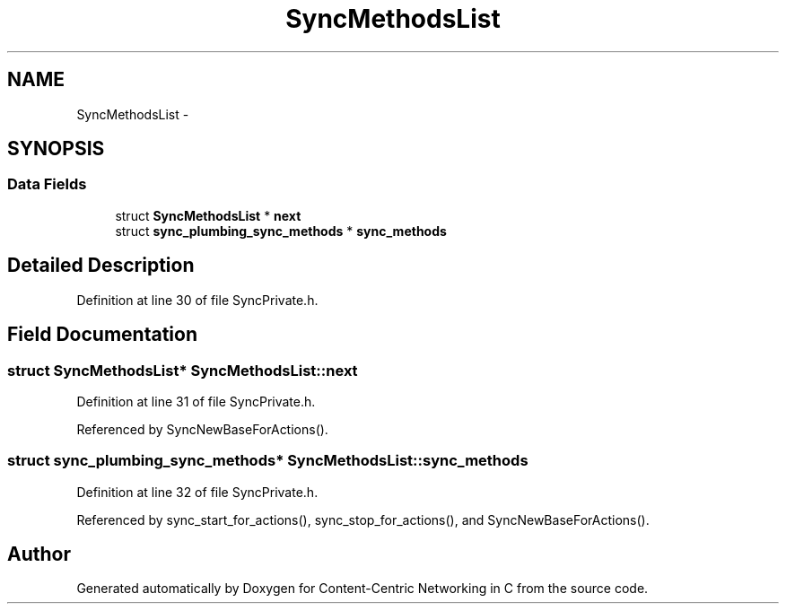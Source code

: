 .TH "SyncMethodsList" 3 "19 May 2013" "Version 0.7.2" "Content-Centric Networking in C" \" -*- nroff -*-
.ad l
.nh
.SH NAME
SyncMethodsList \- 
.SH SYNOPSIS
.br
.PP
.SS "Data Fields"

.in +1c
.ti -1c
.RI "struct \fBSyncMethodsList\fP * \fBnext\fP"
.br
.ti -1c
.RI "struct \fBsync_plumbing_sync_methods\fP * \fBsync_methods\fP"
.br
.in -1c
.SH "Detailed Description"
.PP 
Definition at line 30 of file SyncPrivate.h.
.SH "Field Documentation"
.PP 
.SS "struct \fBSyncMethodsList\fP* \fBSyncMethodsList::next\fP"
.PP
Definition at line 31 of file SyncPrivate.h.
.PP
Referenced by SyncNewBaseForActions().
.SS "struct \fBsync_plumbing_sync_methods\fP* \fBSyncMethodsList::sync_methods\fP"
.PP
Definition at line 32 of file SyncPrivate.h.
.PP
Referenced by sync_start_for_actions(), sync_stop_for_actions(), and SyncNewBaseForActions().

.SH "Author"
.PP 
Generated automatically by Doxygen for Content-Centric Networking in C from the source code.
